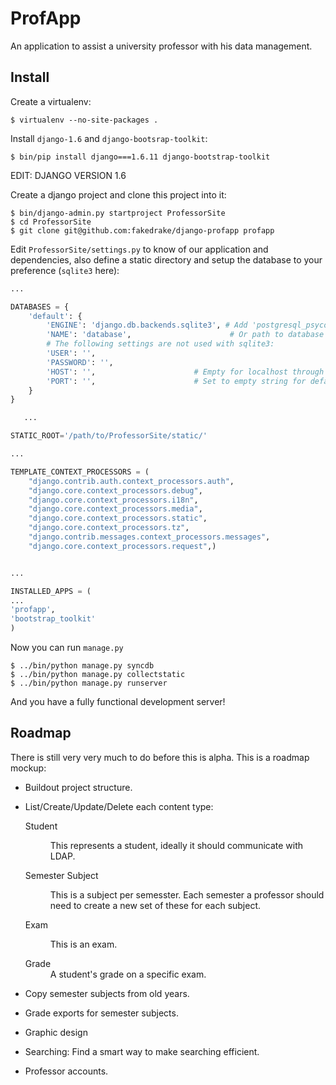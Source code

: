 * ProfApp
  An application to assist a university professor with his data
  management.

** Install
   Create a virtualenv:
   #+BEGIN_EXAMPLE
   $ virtualenv --no-site-packages .
   #+END_EXAMPLE

   Install =django-1.6= and =django-bootsrap-toolkit=:
   #+BEGIN_EXAMPLE
   $ bin/pip install django===1.6.11 django-bootstrap-toolkit
   #+END_EXAMPLE
  EDIT: DJANGO VERSION 1.6 
  
   Create a django project and clone this project into it:
   #+BEGIN_EXAMPLE
   $ bin/django-admin.py startproject ProfessorSite
   $ cd ProfessorSite
   $ git clone git@github.com:fakedrake/django-profapp profapp
   #+END_EXAMPLE

   Edit =ProfessorSite/settings.py= to know of our application
   and dependencies, also define a static directory and setup the
   database to your preference (=sqlite3= here):
   #+BEGIN_SRC Python
...

DATABASES = {
    'default': {
        'ENGINE': 'django.db.backends.sqlite3', # Add 'postgresql_psycopg2', 'mysql', 'sqlite3' or 'oracle'.
        'NAME': 'database',                      # Or path to database file if using sqlite3.
        # The following settings are not used with sqlite3:
        'USER': '',
        'PASSWORD': '',
        'HOST': '',                      # Empty for localhost through domain sockets or '127.0.0.1' for localhost through TCP.
        'PORT': '',                      # Set to empty string for default.
    }
}

   ...

STATIC_ROOT='/path/to/ProfessorSite/static/'

...

TEMPLATE_CONTEXT_PROCESSORS = (
    "django.contrib.auth.context_processors.auth",
    "django.core.context_processors.debug",
    "django.core.context_processors.i18n",
    "django.core.context_processors.media",
    "django.core.context_processors.static",
    "django.core.context_processors.tz",
    "django.contrib.messages.context_processors.messages",
    "django.core.context_processors.request",)


...

INSTALLED_APPS = (
...
'profapp',
'bootstrap_toolkit'
)
   #+END_SRC

   Now you can run =manage.py=
   #+BEGIN_EXAMPLE
   $ ../bin/python manage.py syncdb
   $ ../bin/python manage.py collectstatic
   $ ../bin/python manage.py runserver
   #+END_EXAMPLE

   And you have a fully functional development server!


** Roadmap
   There is still very very much to do before this is alpha. This is a
   roadmap mockup:

   - Buildout project structure.

   - List/Create/Update/Delete each content type:

     - Student :: This represents a student, ideally it should
                  communicate with LDAP.

     - Semester Subject :: This is a subject per semesster.  Each
          semester a professor should need to create a new set of
          these for each subject.

     - Exam :: This is an exam.

     - Grade :: A student's grade on a specific exam.

   - Copy semester subjects from old years.

   - Grade exports for semester subjects.

   - Graphic design

   - Searching: Find a smart way to make searching efficient.

   - Professor accounts.
